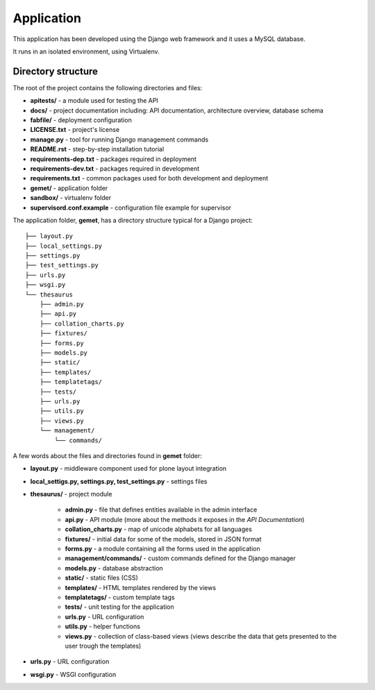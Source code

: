 Application
===========

This application has been developed using the Django web framework and it uses
a MySQL database.

It runs in an isolated environment, using Virtualenv.

Directory structure
-------------------

The root of the project contains the following directories and files:

* **apitests/** - a module used for testing the API
* **docs/** - project documentation including: API documentation, architecture overview, database schema
* **fabfile/** - deployment configuration
* **LICENSE.txt** - project's license
* **manage.py** - tool for running Django management commands
* **README.rst** - step-by-step installation tutorial
* **requirements-dep.txt** - packages required in deployment
* **requirements-dev.txt** - packages required in development
* **requirements.txt** - common packages used for both development and deployment
* **gemet/** - application folder
* **sandbox/** - virtualenv folder
* **supervisord.conf.example** - configuration file example for supervisor

The application folder, **gemet**, has a directory structure typical for a Django
project::

    ├── layout.py
    ├── local_settings.py
    ├── settings.py
    ├── test_settings.py
    ├── urls.py
    ├── wsgi.py
    └── thesaurus
        ├── admin.py
        ├── api.py
        ├── collation_charts.py
        ├── fixtures/
        ├── forms.py
        ├── models.py
        ├── static/
        ├── templates/
        ├── templatetags/
        ├── tests/
        ├── urls.py
        ├── utils.py
        ├── views.py
        └── management/
            └── commands/


A few words about the files and directories found in **gemet** folder:

* **layout.py** - middleware component used for plone layout integration
* **local_settigs.py, settings.py, test_settings.py** - settings files
* **thesaurus/** - project module

    * **admin.py** - file that defines entities available in the admin
      interface
    * **api.py** - API module (more about the methods it exposes in the *API
      Documentation*)
    * **collation_charts.py** - map of unicode alphabets for all languages
    * **fixtures/** - initial data for some of the models, stored in JSON
      format
    * **forms.py** - a module containing all the forms used in the application
    * **management/commands/** - custom commands defined for the Django manager
    * **models.py** - database abstraction
    * **static/** - static files (CSS)
    * **templates/** - HTML templates rendered by the views
    * **templatetags/** - custom template tags
    * **tests/** - unit testing for the application
    * **urls.py** - URL configuration
    * **utils.py** - helper functions
    * **views.py** - collection of class-based views (views describe the data
      that gets presented to the user trough the templates)

* **urls.py** - URL configuration
* **wsgi.py** - WSGI configuration
